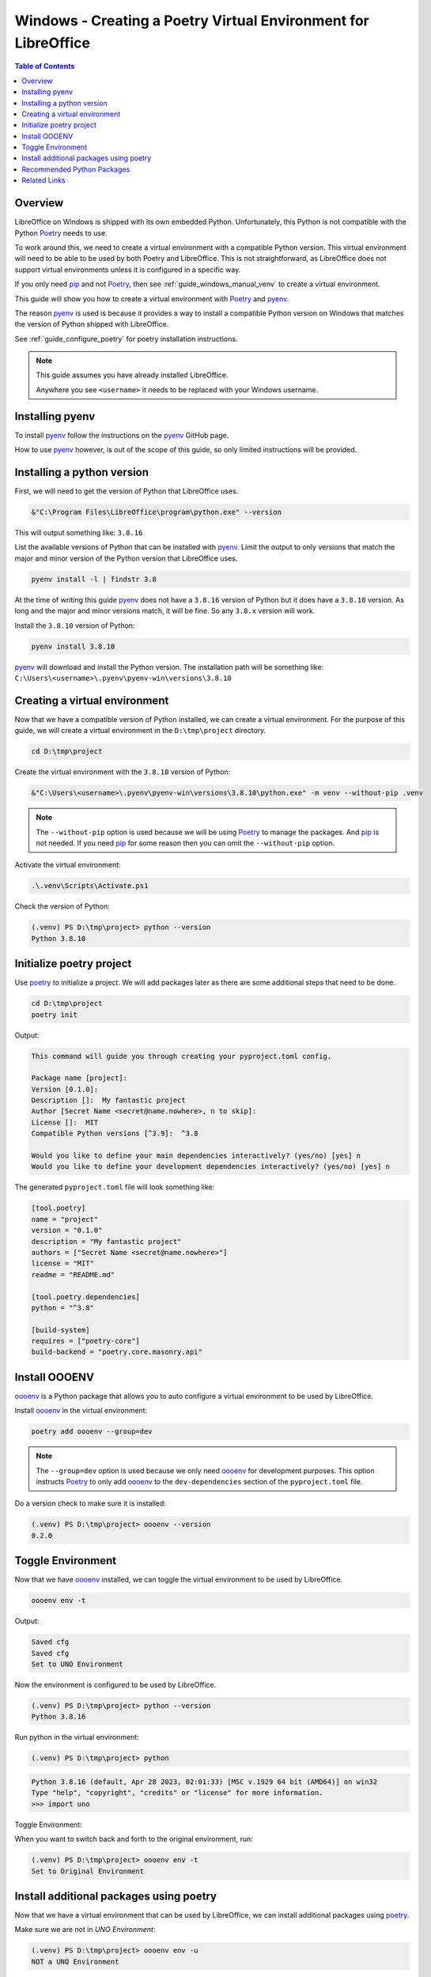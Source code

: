 .. _guide_windows_poetry_venv:

Windows - Creating a Poetry Virtual Environment for LibreOffice
===============================================================

.. contents:: Table of Contents
    :local:
    :backlinks: top
    :depth: 2

Overview
--------

LibreOffice on Windows is shipped with its own embedded Python.
Unfortunately, this Python is not compatible with the Python Poetry_ needs to use.

To work around this, we need to create a virtual environment with a compatible Python version.
This virtual environment will need to be able to be used by both Poetry and LibreOffice.
This is not straightforward, as LibreOffice does not support virtual environments unless it is configured in a specific way.

If you only need pip_ and not Poetry_, then see :ref:`guide_windows_manual_venv` to create a virtual environment.

This guide will show you how to create a virtual environment with Poetry_ and pyenv_.

The reason pyenv_ is used is because it provides a way to install a compatible Python version on Windows that matches
the version of Python shipped with LibreOffice.

See :ref:`guide_configure_poetry` for poetry installation instructions.

.. note::

    This guide assumes you have already installed LibreOffice.

    Anywhere you see ``<username>`` it needs to be replaced with your Windows username.

Installing pyenv
----------------

To install pyenv_ follow the instructions on the pyenv_ GitHub page.

How to use pyenv_ however, is out of the scope of this guide, so only limited instructions will be provided.

Installing a python version
---------------------------

First, we will need to get the version of Python that LibreOffice uses.

.. code-block:: powershell

    &"C:\Program Files\LibreOffice\program\python.exe" --version

This will output something like: ``3.8.16``

List the available versions of Python that can be installed with pyenv_.
Limit the output to only versions that match the major and minor version of the Python version that LibreOffice uses.

.. code-block:: powershell

    pyenv install -l | findstr 3.8

At the time of writing this guide pyenv_ does not have a ``3.8.16`` version of Python but it does have a ``3.8.10`` version.
As long and the major and minor versions match, it will be fine. So any ``3.8.x`` version will work.

Install the ``3.8.10`` version of Python:

.. code-block:: powershell

    pyenv install 3.8.10

pyenv_ will download and install the Python version.
The installation path will be something like: ``C:\Users\<username>\.pyenv\pyenv-win\versions\3.8.10``

Creating a virtual environment
------------------------------

Now that we have a compatible version of Python installed, we can create a virtual environment.
For the purpose of this guide, we will create a virtual environment in the ``D:\tmp\project`` directory.

.. code-block:: powershell

    cd D:\tmp\project

Create the virtual environment with the ``3.8.10`` version of Python:

.. code-block:: powershell

    &"C:\Users\<username>\.pyenv\pyenv-win\versions\3.8.10\python.exe" -m venv --without-pip .venv

.. note::

    The ``--without-pip`` option is used because we will be using Poetry_ to manage the packages. And pip_ is not needed.
    If you need pip_ for some reason then you can omit the ``--without-pip`` option.

Activate the virtual environment:

.. code-block:: powershell

    .\.venv\Scripts\Activate.ps1

Check the version of Python:

.. code-block:: powershell

    (.venv) PS D:\tmp\project> python --version
    Python 3.8.10

Initialize poetry project
-------------------------

Use poetry_ to initialize a project. We will add packages later as there are some additional steps that need to be done.

.. code-block:: powershell

    cd D:\tmp\project
    poetry init

Output:

.. code-block:: text

    This command will guide you through creating your pyproject.toml config.

    Package name [project]:
    Version [0.1.0]:
    Description []:  My fantastic project
    Author [Secret Name <secret@name.nowhere>, n to skip]:
    License []:  MIT
    Compatible Python versions [^3.9]:  ^3.8

    Would you like to define your main dependencies interactively? (yes/no) [yes] n
    Would you like to define your development dependencies interactively? (yes/no) [yes] n

The generated ``pyproject.toml`` file will look something like:

.. code-block:: toml

    [tool.poetry]
    name = "project"
    version = "0.1.0"
    description = "My fantastic project"
    authors = ["Secret Name <secret@name.nowhere>"]
    license = "MIT"
    readme = "README.md"

    [tool.poetry.dependencies]
    python = "^3.8"

    [build-system]
    requires = ["poetry-core"]
    build-backend = "poetry.core.masonry.api"

Install OOOENV
--------------

oooenv_ is a Python package that allows you to auto configure a virtual environment to be used by LibreOffice.

Install oooenv_ in the virtual environment:

.. code-block:: powershell

    poetry add oooenv --group=dev

.. note::

    The ``--group=dev`` option is used because we only need oooenv_ for development purposes.
    This option instructs Poetry_ to only add oooenv_ to the ``dev-dependencies`` section of the ``pyproject.toml`` file.

Do a version check to make sure it is installed:

.. code-block:: powershell

    (.venv) PS D:\tmp\project> oooenv --version
    0.2.0

Toggle Environment
------------------

Now that we have oooenv_ installed, we can toggle the virtual environment to be used by LibreOffice.

.. code-block:: powershell

    oooenv env -t

Output:

.. code-block:: text

    Saved cfg
    Saved cfg
    Set to UNO Environment

Now the environment is configured to be used by LibreOffice.

.. code-block:: powershell

    (.venv) PS D:\tmp\project> python --version
    Python 3.8.16

Run python in the virtual environment:

.. code-block:: powershell

    (.venv) PS D:\tmp\project> python

.. code-block:: python

    Python 3.8.16 (default, Apr 28 2023, 02:01:33) [MSC v.1929 64 bit (AMD64)] on win32
    Type "help", "copyright", "credits" or "license" for more information.
    >>> import uno

Toggle Environment:

When you want to switch back and forth to the original environment, run:

.. code-block:: powershell

    (.venv) PS D:\tmp\project> oooenv env -t
    Set to Original Environment

Install additional packages using poetry
----------------------------------------

Now that we have a virtual environment that can be used by LibreOffice, we can install additional packages using poetry_.

Make sure we are not in `UNO Environment`:

.. code-block:: powershell

    (.venv) PS D:\tmp\project> oooenv env -u
    NOT a UNO Environment

.. code-block:: powershell

    poetry add ooo-dev-tools

Output:

.. code-block:: text

    Using version ^0.11.6 for ooo-dev-tools

    Updating dependencies
    Resolving dependencies... (0.9s)

    Package operations: 6 installs, 0 updates, 0 removals

    • Installing types-uno-script (0.1.1)
    • Installing types-unopy (1.2.3)
    • Installing typing-extensions (4.6.3)
    • Installing lxml (4.9.2)
    • Installing ooouno (2.1.2)
    • Installing ooo-dev-tools (0.11.6)

    Writing lock file

Now we can see in our ``pyproject.toml`` file that the ``ooo-dev-tools`` (|odev|_) package has been added:

.. code-block:: toml
    :emphasize-lines: 3

    [tool.poetry.dependencies]
    python = "^3.8"
    ooo-dev-tools = "^0.11.6"

While we are in the original environment, we do not have access to LibreOffice and UNO.
So we will toggle again.

.. code-block:: powershell

    (.venv) PS D:\tmp\project> oooenv env -t
    Set to UNO Environment

Now we can take advantage of |odev|_.

.. code-block:: python

    >>> import uno
    >>> from ooodev.loader.lo import Lo
    >>> from ooodev.calc import CalcDoc
    >>>
    >>> def say_hello(cell_name):
    ...     doc = CalcDoc.from_current_doc()
    ...     sheet = doc.sheets[0]
    ...     sheet[cell_name].value="Hello World!"
    ...
    >>> _ = Lo.load_office(Lo.ConnectSocket())
    >>> doc = CalcDoc.create_doc(visible=True)
    >>> say_hello("A1")
    >>> doc.close()
    >>> Lo.close_office()

The result can be seen in :numref:`1cfcc990-9a1a-4117-964f-5df325dc437a`

.. cssclass:: screen_shot

    .. _1cfcc990-9a1a-4117-964f-5df325dc437a:

    .. figure:: https://github.com/Amourspirit/python_ooo_dev_tools/assets/4193389/1cfcc990-9a1a-4117-964f-5df325dc437a
        :alt: Calc Hello World
        :figclass: align-center

        Calc Hello World

Recommended Python Packages
---------------------------

- ooo-dev-tools_ is a Python package that provides a framework to help with development of LibreOffice python projects. See |odev_docs|_.
- types-scriptforge_ is a Python package that provides type hints for the ScriptForge_ library.
- types-unopy_ is a Python package the has typings for the full LibreOffice API

.. note::

    Both ooo-dev-tools_ and types-scriptforge_ install the types-unopy_ package.

Related Links
-------------

- :ref:`guide_windows_manual_venv`
- :ref:`guide_lo_pip_windows_install`

.. _poetry: https://python-poetry.org/
.. _pyenv: https://github.com/pyenv-win/pyenv-win
.. _pip: https://pip.pypa.io/en/stable/
.. _oooenv: https://pypi.org/project/oooenv/
.. _ooo-dev-tools: https://pypi.org/project/ooo-dev-tools/
.. |odev_docs| replace:: OooDev Docs
.. _odev_docs: https://python-ooo-dev-tools.readthedocs.io/en/latest/index.html
.. _types-scriptforge: https://pypi.org/project/types-scriptforge/
.. _scriptforge: https://gitlab.com/LibreOfficiant/scriptforge
.. _types-unopy: https://pypi.org/project/types-unopy/